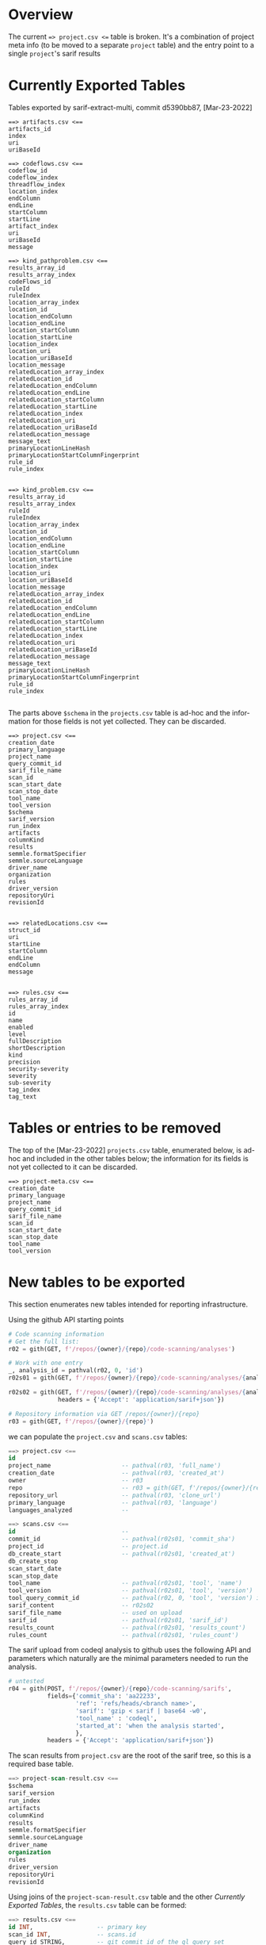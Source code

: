 # -*- coding: utf-8 -*-
# Created [Apr-19-2022]
#+TITLE: 
#+AUTHOR: Michael Hohn
#+LANGUAGE:  en
#+TEXT:      
#+OPTIONS: ^:{} H:2 num:t \n:nil @:t ::t |:t ^:nil f:t *:t TeX:t LaTeX:t skip:nil p:nil
#+OPTIONS: toc:nil
#+HTML_HEAD: <link rel="stylesheet" type="text/css" href="./l3style.css"/>
#+HTML: <div id="toc">
#+TOC: headlines 2        insert TOC here, with two headline levels
#+HTML: </div> 
# 
#+HTML: <div id="org-content">

* Overview
  The current ==> project.csv <== table is broken.  It's a combination of project
  meta info (to be moved to a separate =project= table) and the entry point to a
  single =project='s sarif results 

* Currently Exported Tables
  Tables exported by sarif-extract-multi, commit d5390bb87, [Mar-23-2022]

  #+BEGIN_SRC text
    ==> artifacts.csv <==
    artifacts_id
    index
    uri
    uriBaseId
  #+END_SRC

  #+BEGIN_SRC text
    ==> codeflows.csv <==
    codeflow_id
    codeflow_index
    threadflow_index
    location_index
    endColumn
    endLine
    startColumn
    startLine
    artifact_index
    uri
    uriBaseId
    message
  #+END_SRC

  #+BEGIN_SRC text
    ==> kind_pathproblem.csv <==
    results_array_id
    results_array_index
    codeFlows_id
    ruleId
    ruleIndex
    location_array_index
    location_id
    location_endColumn
    location_endLine
    location_startColumn
    location_startLine
    location_index
    location_uri
    location_uriBaseId
    location_message
    relatedLocation_array_index
    relatedLocation_id
    relatedLocation_endColumn
    relatedLocation_endLine
    relatedLocation_startColumn
    relatedLocation_startLine
    relatedLocation_index
    relatedLocation_uri
    relatedLocation_uriBaseId
    relatedLocation_message
    message_text
    primaryLocationLineHash
    primaryLocationStartColumnFingerprint
    rule_id
    rule_index

  #+END_SRC

  #+BEGIN_SRC text
    ==> kind_problem.csv <==
    results_array_id
    results_array_index
    ruleId
    ruleIndex
    location_array_index
    location_id
    location_endColumn
    location_endLine
    location_startColumn
    location_startLine
    location_index
    location_uri
    location_uriBaseId
    location_message
    relatedLocation_array_index
    relatedLocation_id
    relatedLocation_endColumn
    relatedLocation_endLine
    relatedLocation_startColumn
    relatedLocation_startLine
    relatedLocation_index
    relatedLocation_uri
    relatedLocation_uriBaseId
    relatedLocation_message
    message_text
    primaryLocationLineHash
    primaryLocationStartColumnFingerprint
    rule_id
    rule_index

  #+END_SRC

  The parts above =$schema= in the =projects.csv= table is ad-hoc and the
  information for those fields is not yet collected.  They can be discarded.
  #+BEGIN_SRC text
    ==> project.csv <==
    creation_date
    primary_language
    project_name
    query_commit_id
    sarif_file_name
    scan_id
    scan_start_date
    scan_stop_date
    tool_name
    tool_version
    $schema
    sarif_version
    run_index
    artifacts
    columnKind
    results
    semmle.formatSpecifier
    semmle.sourceLanguage
    driver_name
    organization
    rules
    driver_version
    repositoryUri
    revisionId

  #+END_SRC


  #+BEGIN_SRC text
    ==> relatedLocations.csv <==
    struct_id
    uri
    startLine
    startColumn
    endLine
    endColumn
    message

  #+END_SRC


  #+BEGIN_SRC text
    ==> rules.csv <==
    rules_array_id
    rules_array_index
    id
    name
    enabled
    level
    fullDescription
    shortDescription
    kind
    precision
    security-severity
    severity
    sub-severity
    tag_index
    tag_text
  #+END_SRC

* Tables or entries to be removed
  The top of the [Mar-23-2022] =projects.csv= table, enumerated below, is ad-hoc
  and included in the other tables below; the information for its fields is not
  yet collected to it can be discarded.
  #+BEGIN_SRC text
    ==> project-meta.csv <==
    creation_date
    primary_language
    project_name
    query_commit_id
    sarif_file_name
    scan_id
    scan_start_date
    scan_stop_date
    tool_name
    tool_version
  #+END_SRC

* New tables to be exported
  This section enumerates new tables intended for reporting infrastructure. 
  
  Using the github API starting points
  #+BEGIN_SRC python
    # Code scanning information
    # Get the full list:
    r02 = gith(GET, f'/repos/{owner}/{repo}/code-scanning/analyses')

    # Work with one entry
    _, analysis_id = pathval(r02, 0, 'id')
    r02s01 = gith(GET, f'/repos/{owner}/{repo}/code-scanning/analyses/{analysis_id}')

    r02s02 = gith(GET, f'/repos/{owner}/{repo}/code-scanning/analyses/{analysis_id}',
                  headers = {'Accept': 'application/sarif+json'})

    # Repository information via GET /repos/{owner}/{repo}
    r03 = gith(GET, f'/repos/{owner}/{repo}')
  #+END_SRC
  we can populate the =project.csv= and =scans.csv= tables:
  #+BEGIN_SRC sql
    ==> project.csv <==
    id
    project_name                    -- pathval(r03, 'full_name')
    creation_date                   -- pathval(r03, 'created_at')
    owner                           -- r03
    repo                            -- r03 = gith(GET, f'/repos/{owner}/{repo}')
    repository_url                  -- pathval(r03, 'clone_url')
    primary_language                -- pathval(r03, 'language')
    languages_analyzed              --
  #+END_SRC
  #+BEGIN_SRC sql
    ==> scans.csv <==
    id                              --
    commit_id                       -- pathval(r02s01, 'commit_sha')
    project_id                      -- project.id
    db_create_start                 -- pathval(r02s01, 'created_at')
    db_create_stop
    scan_start_date
    scan_stop_date
    tool_name                       -- pathval(r02s01, 'tool', 'name')
    tool_version                    -- pathval(r02s01, 'tool', 'version')
    tool_query_commit_id            -- pathval(r02, 0, 'tool', 'version') is sufficient
    sarif_content                   -- r02s02
    sarif_file_name                 -- used on upload
    sarif_id                        -- pathval(r02s01, 'sarif_id')
    results_count                   -- pathval(r02s01, 'results_count')
    rules_count                     -- pathval(r02s01, 'rules_count')
  #+END_SRC

  The sarif upload from codeql analysis to github uses the following API and
  parameters which naturally are the minimal parameters needed to run the
  analysis. 
  #+BEGIN_SRC python
    # untested
    r04 = gith(POST, f'/repos/{owner}/{repo}/code-scanning/sarifs',
               fields={'commit_sha': 'aa22233',
                       'ref': 'refs/heads/<branch name>',
                       'sarif': 'gzip < sarif | base64 -w0',
                       'tool_name' : 'codeql',
                       'started_at': 'when the analysis started',
                       },
               headers = {'Accept': 'application/sarif+json'})
  #+END_SRC

  The scan results from =project.csv= are the root of the sarif tree, so this is a
  required base table.
  #+BEGIN_SRC sql
    ==> project-scan-result.csv <==
    $schema
    sarif_version
    run_index
    artifacts
    columnKind
    results
    semmle.formatSpecifier
    semmle.sourceLanguage
    driver_name
    organization
    rules
    driver_version
    repositoryUri
    revisionId
  #+END_SRC

  Using joins of the =project-scan-result.csv= table and the 
  other [[*Currently Exported Tables][Currently Exported Tables]], the =results.csv= table can be formed:
  #+BEGIN_SRC sql
    ==> results.csv <==
    id INT,                  -- primary key
    scan_id INT,             -- scans.id
    query_id STRING,         -- git commit id of the ql query set
    location STRING,
    message STRING,
    message_object OBJ,
    -- for kind_path_problem, use distinct source / sink
    -- for kind_problem, use the same location for both
    result_type STRING,      -- kind_problem | kind_path_problem
    -- link to codeflows (kind_pathproblem.csv only, NULL otherwise)
    codeFlow_id INT,
    --
    source_startLine int,
    source_startCol int,
    source_endLine int,
    source_endCol int,
    --
    sink_startLine int,
    sink_startCol int,
    sink_endLine int,
    sink_endCol int,
    --
    source_object STRING, -- higher-level info: 'args', 'request', etc.
    sink_object string, -- higher level: 'execute', 'sql statement', etc.
  #+END_SRC

#+HTML: </div> 
